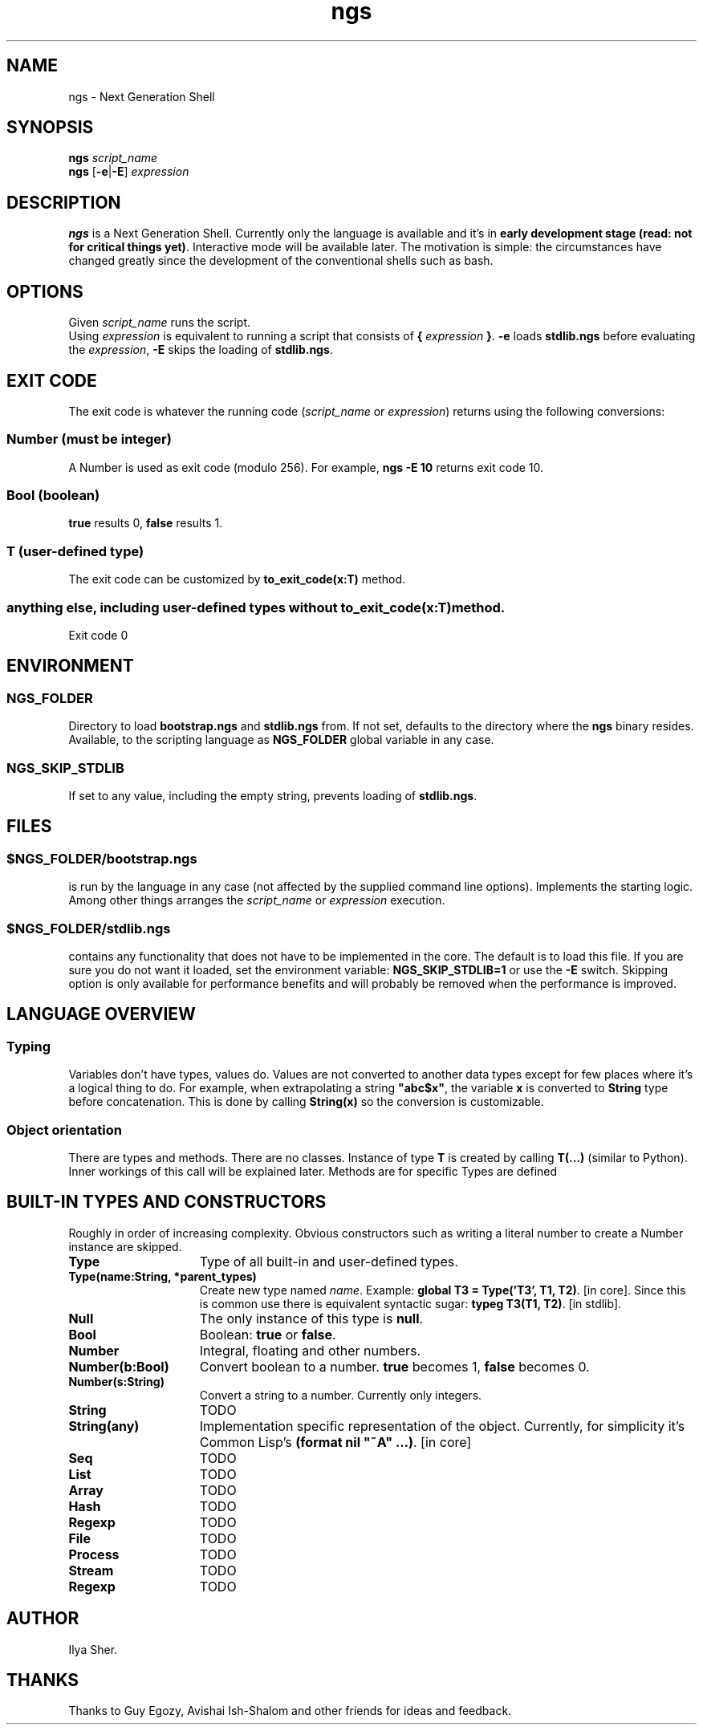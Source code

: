 .TH ngs 1 "2015" "NGS"
.SH NAME
ngs \- Next Generation Shell
.SH SYNOPSIS
.B ngs \fIscript_name\fP
.br
.B ngs \fP[\fB-e\fP|\fB-E\fP] \fIexpression\fP
.SH DESCRIPTION
\fBngs\fP is a Next Generation Shell. Currently only the language is available and it's in \fBearly development stage (read: not for critical things yet)\fP. Interactive mode will be available later. The motivation is simple: the circumstances have changed greatly since the development of the conventional shells such as bash.
.SH OPTIONS
Given \fIscript_name\fP runs the script.
.br
Using \fIexpression\fP is equivalent to running a script that consists of \fB{\fP \fIexpression\fP \fB}\fP. \fB-e\fP loads \fBstdlib.ngs\fP before evaluating the \fIexpression\fP, \fB-E\fP skips the loading of \fBstdlib.ngs\fP.
.SH EXIT CODE
The exit code is whatever the running code (\fIscript_name\fP or \fIexpression\fP) returns using the following conversions:
.SS Number (must be integer)
A Number is used as exit code (modulo 256). For example, \fBngs -E 10\fP returns exit code 10.
.SS Bool (boolean)
\fBtrue\fP results 0, \fBfalse\fP results 1.
.SS T (user-defined type)
The exit code can be customized by \fBto_exit_code(x:T)\fP method.
.SS anything else, including user-defined types without \fBto_exit_code(x:T)\fP method.
Exit code 0

.SH ENVIRONMENT

.SS NGS_FOLDER
Directory to load \fBbootstrap.ngs\fP and \fBstdlib.ngs\fP from. If not set, defaults to the directory where the \fBngs\fP binary resides. Available, to the scripting language as \fBNGS_FOLDER\fP global variable in any case.

.SS NGS_SKIP_STDLIB
If set to any value, including the empty string, prevents loading of \fBstdlib.ngs\fP.

.SH FILES

.SS $NGS_FOLDER/bootstrap.ngs
is run by the language in any case (not affected by the supplied command line options). Implements the starting logic. Among other things arranges the \fIscript_name\fP or \fIexpression\fP execution.
.SS $NGS_FOLDER/stdlib.ngs
contains any functionality that does not have to be implemented in the core. The default is to load this file. If you are sure you do not want it loaded, set the environment variable: \fBNGS_SKIP_STDLIB=1\fP or use the \fB-E\fP switch. Skipping option is only available for performance benefits and will probably be removed when the performance is improved.

.SH LANGUAGE OVERVIEW

.SS Typing
Variables don't have types, values do. Values are not converted to another data types except for few places where it's a logical thing to do. For example, when extrapolating a string \fB"abc$x"\fP, the variable \fBx\fP is converted to \fBString\fP type before concatenation. This is done by calling \fBString(x)\fP so the conversion is customizable.

.SS Object orientation
There are types and methods. There are no classes. Instance of type \fBT\fP is created by calling \fBT(...)\fP (similar to Python). Inner workings of this call will be explained later. Methods are for specific Types are defined

.SH BUILT-IN TYPES AND CONSTRUCTORS

Roughly in order of increasing complexity. Obvious constructors such as writing a literal number to create a Number instance are skipped.

.TP 15
.B Type
Type of all built-in and user-defined types.

.TP
.B Type(name:String, *parent_types)
Create new type named \fIname\fP. Example: \fBglobal T3 = Type('T3', T1, T2)\fP. [in core]. Since this is common use there is equivalent syntactic sugar: \fBtypeg T3(T1, T2)\fP. [in stdlib].

.TP
.B Null
The only instance of this type is \fBnull\fP.

.TP
.B Bool
Boolean: \fBtrue\fP or \fBfalse\fP.

.TP
.B Number
Integral, floating and other numbers.

.TP
.B Number(b:Bool)
Convert boolean to a number. \fBtrue\fP becomes 1, \fBfalse\fP becomes 0.

.TP
.B Number(s:String)
Convert a string to a number. Currently only integers.

.TP
.B String
TODO

.TP
.B String(any)
Implementation specific representation of the object. Currently, for simplicity it's Common Lisp's \fB(format nil "~A" ...)\fP. [in core]

.TP
.B Seq
TODO

.TP
.B List
TODO

.TP
.B Array
TODO

.TP
.B Hash
TODO

.TP
.B Regexp
TODO

.TP
.B File
TODO

.TP
.B Process
TODO

.TP
.B Stream
TODO

.TP
.B Regexp
TODO

.SH AUTHOR
Ilya Sher.
.SH THANKS
Thanks to Guy Egozy, Avishai Ish-Shalom and other friends for ideas and feedback.

